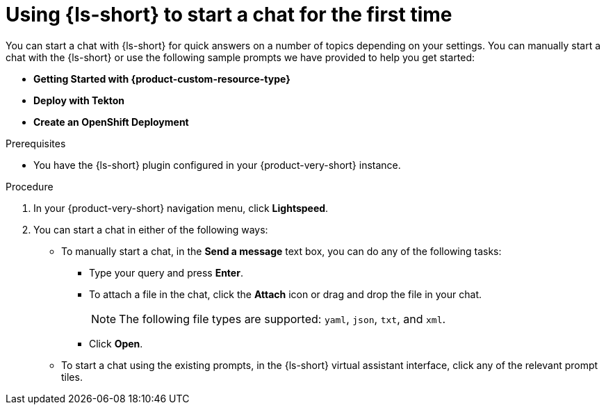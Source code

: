 :_mod-docs-content-type: PROCEDURE
[id="proc-using-developer-lightspeed-to-start-a-chat-for-the-first-time_{context}"]
= Using {ls-short} to start a chat for the first time

You can start a chat with {ls-short} for quick answers on a number of topics depending on your settings. You can manually start a chat with the {ls-short} or use the following sample prompts we have provided to help you get started:

* *Getting Started with {product-custom-resource-type}*
* *Deploy with Tekton*
* *Create an OpenShift Deployment*

.Prerequisites

* You have the {ls-short} plugin configured in your {product-very-short} instance.

.Procedure

. In your {product-very-short} navigation menu, click *Lightspeed*.
. You can start a chat in either of the following ways:
** To manually start a chat, in the *Send a message* text box, you can do any of the following tasks:
*** Type your query and press *Enter*.
*** To attach a file in the chat, click the *Attach* icon or drag and drop the file in your chat.
+
[NOTE]
====
The following file types are supported: `yaml`, `json`, `txt`, and `xml`.
====
*** Click *Open*.
** To start a chat using the existing prompts, in the {ls-short} virtual assistant interface, click any of the relevant prompt tiles.